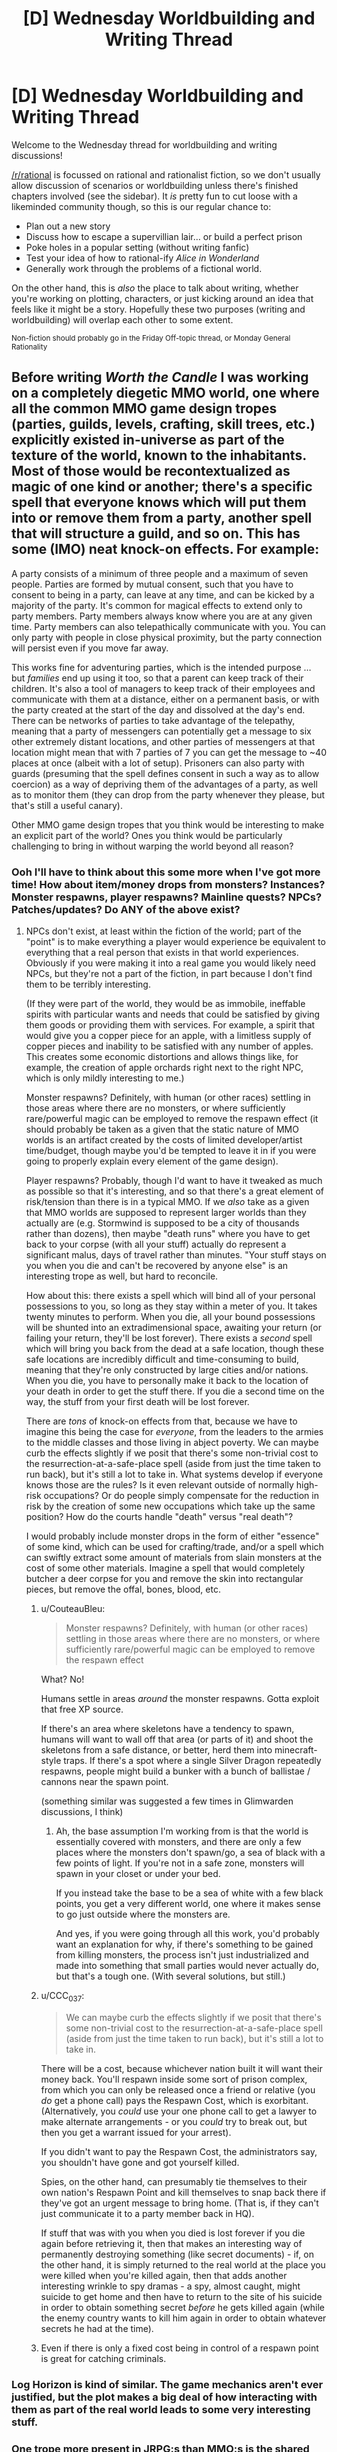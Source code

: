 #+TITLE: [D] Wednesday Worldbuilding and Writing Thread

* [D] Wednesday Worldbuilding and Writing Thread
:PROPERTIES:
:Author: AutoModerator
:Score: 10
:DateUnix: 1548255978.0
:DateShort: 2019-Jan-23
:END:
Welcome to the Wednesday thread for worldbuilding and writing discussions!

[[/r/rational]] is focussed on rational and rationalist fiction, so we don't usually allow discussion of scenarios or worldbuilding unless there's finished chapters involved (see the sidebar). It /is/ pretty fun to cut loose with a likeminded community though, so this is our regular chance to:

- Plan out a new story
- Discuss how to escape a supervillian lair... or build a perfect prison
- Poke holes in a popular setting (without writing fanfic)
- Test your idea of how to rational-ify /Alice in Wonderland/
- Generally work through the problems of a fictional world.

On the other hand, this is /also/ the place to talk about writing, whether you're working on plotting, characters, or just kicking around an idea that feels like it might be a story. Hopefully these two purposes (writing and worldbuilding) will overlap each other to some extent.

^{Non-fiction should probably go in the Friday Off-topic thread, or Monday General Rationality}


** Before writing /Worth the Candle/ I was working on a completely diegetic MMO world, one where all the common MMO game design tropes (parties, guilds, levels, crafting, skill trees, etc.) explicitly existed in-universe as part of the texture of the world, known to the inhabitants. Most of those would be recontextualized as magic of one kind or another; there's a specific spell that everyone knows which will put them into or remove them from a party, another spell that will structure a guild, and so on. This has some (IMO) neat knock-on effects. For example:

A party consists of a minimum of three people and a maximum of seven people. Parties are formed by mutual consent, such that you have to consent to being in a party, can leave at any time, and can be kicked by a majority of the party. It's common for magical effects to extend only to party members. Party members always know where you are at any given time. Party members can also telepathically communicate with you. You can only party with people in close physical proximity, but the party connection will persist even if you move far away.

This works fine for adventuring parties, which is the intended purpose ... but /families/ end up using it too, so that a parent can keep track of their children. It's also a tool of managers to keep track of their employees and communicate with them at a distance, either on a permanent basis, or with the party created at the start of the day and dissolved at the day's end. There can be networks of parties to take advantage of the telepathy, meaning that a party of messengers can potentially get a message to six other extremely distant locations, and other parties of messengers at that location might mean that with 7 parties of 7 you can get the message to ~40 places at once (albeit with a lot of setup). Prisoners can also party with guards (presuming that the spell defines consent in such a way as to allow coercion) as a way of depriving them of the advantages of a party, as well as to monitor them (they can drop from the party whenever they please, but that's still a useful canary).

Other MMO game design tropes that you think would be interesting to make an explicit part of the world? Ones you think would be particularly challenging to bring in without warping the world beyond all reason?
:PROPERTIES:
:Author: alexanderwales
:Score: 16
:DateUnix: 1548272581.0
:DateShort: 2019-Jan-23
:END:

*** Ooh I'll have to think about this some more when I've got more time! How about item/money drops from monsters? Instances? Monster respawns, player respawns? Mainline quests? NPCs? Patches/updates? Do ANY of the above exist?
:PROPERTIES:
:Author: I_Probably_Think
:Score: 3
:DateUnix: 1548278410.0
:DateShort: 2019-Jan-24
:END:

**** NPCs don't exist, at least within the fiction of the world; part of the "point" is to make everything a player would experience be equivalent to everything that a real person that exists in that world experiences. Obviously if you were making it into a real game you would likely need NPCs, but they're not a part of the fiction, in part because I don't find them to be terribly interesting.

(If they were part of the world, they would be as immobile, ineffable spirits with particular wants and needs that could be satisfied by giving them goods or providing them with services. For example, a spirit that would give you a copper piece for an apple, with a limitless supply of copper pieces and inability to be satisfied with any number of apples. This creates some economic distortions and allows things like, for example, the creation of apple orchards right next to the right NPC, which is only mildly interesting to me.)

Monster respawns? Definitely, with human (or other races) settling in those areas where there are no monsters, or where sufficiently rare/powerful magic can be employed to remove the respawn effect (it should probably be taken as a given that the static nature of MMO worlds is an artifact created by the costs of limited developer/artist time/budget, though maybe you'd be tempted to leave it in if you were going to properly explain every element of the game design).

Player respawns? Probably, though I'd want to have it tweaked as much as possible so that it's interesting, and so that there's a great element of risk/tension than there is in a typical MMO. If we /also/ take as a given that MMO worlds are supposed to represent larger worlds than they actually are (e.g. Stormwind is supposed to be a city of thousands rather than dozens), then maybe "death runs" where you have to get back to your corpse (with all your stuff) actually do represent a significant malus, days of travel rather than minutes. "Your stuff stays on you when you die and can't be recovered by anyone else" is an interesting trope as well, but hard to reconcile.

How about this: there exists a spell which will bind all of your personal possessions to you, so long as they stay within a meter of you. It takes twenty minutes to perform. When you die, all your bound possessions will be shunted into an extradimensional space, awaiting your return (or failing your return, they'll be lost forever). There exists a /second/ spell which will bring you back from the dead at a safe location, though these safe locations are incredibly difficult and time-consuming to build, meaning that they're only constructed by large cities and/or nations. When you die, you have to personally make it back to the location of your death in order to get the stuff there. If you die a second time on the way, the stuff from your first death will be lost forever.

There are /tons/ of knock-on effects from that, because we have to imagine this being the case for /everyone/, from the leaders to the armies to the middle classes and those living in abject poverty. We can maybe curb the effects slightly if we posit that there's some non-trivial cost to the resurrection-at-a-safe-place spell (aside from just the time taken to run back), but it's still a lot to take in. What systems develop if everyone knows those are the rules? Is it even relevant outside of normally high-risk occupations? Or do people simply compensate for the reduction in risk by the creation of some new occupations which take up the same position? How do the courts handle "death" versus "real death"?

I would probably include monster drops in the form of either "essence" of some kind, which can be used for crafting/trade, and/or a spell which can swiftly extract some amount of materials from slain monsters at the cost of some other materials. Imagine a spell that would completely butcher a deer corpse for you and remove the skin into rectangular pieces, but remove the offal, bones, blood, etc.
:PROPERTIES:
:Author: alexanderwales
:Score: 6
:DateUnix: 1548283393.0
:DateShort: 2019-Jan-24
:END:

***** u/CouteauBleu:
#+begin_quote
  Monster respawns? Definitely, with human (or other races) settling in those areas where there are no monsters, or where sufficiently rare/powerful magic can be employed to remove the respawn effect
#+end_quote

What? No!

Humans settle in areas /around/ the monster respawns. Gotta exploit that free XP source.

If there's an area where skeletons have a tendency to spawn, humans will want to wall off that area (or parts of it) and shoot the skeletons from a safe distance, or better, herd them into minecraft-style traps. If there's a spot where a single Silver Dragon repeatedly respawns, people might build a bunker with a bunch of ballistae / cannons near the spawn point.

(something similar was suggested a few times in Glimwarden discussions, I think)
:PROPERTIES:
:Author: CouteauBleu
:Score: 4
:DateUnix: 1548285520.0
:DateShort: 2019-Jan-24
:END:

****** Ah, the base assumption I'm working from is that the world is essentially covered with monsters, and there are only a few places where the monsters don't spawn/go, a sea of black with a few points of light. If you're not in a safe zone, monsters will spawn in your closet or under your bed.

If you instead take the base to be a sea of white with a few black points, you get a very different world, one where it makes sense to go just outside where the monsters are.

And yes, if you were going through all this work, you'd probably want an explanation for why, if there's something to be gained from killing monsters, the process isn't just industrialized and made into something that small parties would never actually do, but that's a tough one. (With several solutions, but still.)
:PROPERTIES:
:Author: alexanderwales
:Score: 3
:DateUnix: 1548294258.0
:DateShort: 2019-Jan-24
:END:


***** u/CCC_037:
#+begin_quote
  We can maybe curb the effects slightly if we posit that there's some non-trivial cost to the resurrection-at-a-safe-place spell (aside from just the time taken to run back), but it's still a lot to take in.
#+end_quote

There will be a cost, because whichever nation built it will want their money back. You'll respawn inside some sort of prison complex, from which you can only be released once a friend or relative (you /do/ get a phone call) pays the Respawn Cost, which is exorbitant. (Alternatively, you /could/ use your one phone call to get a lawyer to make alternate arrangements - or you /could/ try to break out, but then you get a warrant issued for your arrest).

If you didn't want to pay the Respawn Cost, the administrators say, you shouldn't have gone and got yourself killed.

Spies, on the other hand, can presumably tie themselves to their own nation's Respawn Point and kill themselves to snap back there if they've got an urgent message to bring home. (That is, if they can't just communicate it to a party member back in HQ).

If stuff that was with you when you died is lost forever if you die again before retrieving it, then that makes an interesting way of permanently destroying something (like secret documents) - if, on the other hand, it is simply returned to the real world at the place you were killed when you're killed again, then that adds another interesting wrinkle to spy dramas - a spy, almost caught, might suicide to get home and then have to return to the site of his suicide in order to obtain something secret /before/ he gets killed again (while the enemy country wants to kill him again in order to obtain whatever secrets he had at the time).
:PROPERTIES:
:Author: CCC_037
:Score: 3
:DateUnix: 1548317643.0
:DateShort: 2019-Jan-24
:END:


***** Even if there is only a fixed cost being in control of a respawn point is great for catching criminals.
:PROPERTIES:
:Author: RMcD94
:Score: 1
:DateUnix: 1548297841.0
:DateShort: 2019-Jan-24
:END:


*** Log Horizon is kind of similar. The game mechanics aren't ever justified, but the plot makes a big deal of how interacting with them as part of the real world leads to some very interesting stuff.
:PROPERTIES:
:Author: GaBeRockKing
:Score: 2
:DateUnix: 1548311417.0
:DateShort: 2019-Jan-24
:END:


*** One trope more present in JRPG:s than MMO:s is the shared party inventory. I have given some thought to a world with such. The catch is, parties would not be easy to come by. They would require a great deal of intertwinglement, uninamity of purpose or the like. Sure, experiencing life-or-death with a group of people as a part of a grand quest would create one pretty quickly, but in a normal person's life you would usually see one only in a happy marriage.

This being a pre-industrial world, the capability to instantly transport items across a distance would be lucrative, creating a profession of inventoryneers. They would have to maintain their unity with their spouses, while living far apart, creating conflict.

There would also be conservation of potential energy, but across the whole inventory, making it useful to climb mountains and store big rocks. Possibly with sufficient skill you could translate the potential to kinetic energy when accessing the inventory, and so launch projectiles.

When you die, the inventory disperses and leaks back through random chests around the world.
:PROPERTIES:
:Author: kurtofconspiracy
:Score: 1
:DateUnix: 1548355622.0
:DateShort: 2019-Jan-24
:END:


*** u/blasted0glass:
#+begin_quote
  Ones you think would be particularly challenging to bring in without warping the world beyond all reason?
#+end_quote

I struggled to think of a way to make the "assignable devotion points for bonuses and abilities" aspect of Grim Dawn fit into a story. It's not overpowered, it's just hard to predict.

The [[https://grimdawn.gamepedia.com/Devotion][mechanism]] (in case you aren't familiar with it) is that you 'restore' or 'cleanse' shrines to get devotion points. You can use those points to fill out 'constellations', and a complete constellation gives you 'affinity' that unlocks further constellations.

That system seems like a pretty standard optimization problem for a game. It also makes intuitive sense that being devout might grant you boons from the gods. However, those two aspects of the devotion system are totally at odds with each other.

The problem is that the way players actually use this aspect of the game--shrines have nothing to do with specific gods or affinities, points are moved by consuming a resource dropped by enemies, and the best builds must respec devotion once initial affinity bonuses are no longer needed--this way of playing isn't really in step with being 'devoted' in a common-sense way. I struggled to depict it in my story (in which I tried to make all the game elements natural consequences of the world and less like arbitrarily-imposed rules).

The religious aspect is just flavor. It is difficult to predict the consequences of the mechanic on a world if it were implemented for all people just as it is implemented for the player.

I can imagine that 'builds' optimized for different bonuses or effects would proliferate, just like they do in discussions of the game online. Constellation decisions tend to change a lot when building a character, until something approaching optimal is validated; then they are never touched again. The demand for the respec resources could be immense or minimal, depending on how confident people are in their decisions, i.e., how much optimization they personally have to do before knowing a good constellation combination.

Information about which constellations are 'worth it' would be of great value. The citizens might not even know what the stars in their constellations are doing. "20% bonus to Aether damage" is kind of hard to distinguish if your Aether bonus is already in the 1000% range from your gear and abilities. One would hope that the critically endangered humans in the very dark Grim Dawn world would freely share information like that, once discovered, but having the factions and guilds jealously guard their knowledge of how best to use the constellation system is probably more realistic. Tribal concerns pop up everywhere. You can bet the fanatically anti-necromancer Cult of Kymon isn't going to approve of anyone whose devotion allows them to summon skeletons, and the Witch's Coven might not appreciate the constellations themed after their Wendigo enemies.

Also, choosing constellations is a matter of life or death. The constellations that grant immediate bonuses to defense, obvious shields, and healing are going to be more popular than the damage or summoning ones. (I think. It depends on how respawn mechanics work.) Collecting knowledge on constellations that require you to respec everything is a costly and risky endeavor that I don't think the average person can afford.

Predicting how these forces play out seems difficult to me, and possibly interesting.
:PROPERTIES:
:Author: blasted0glass
:Score: 1
:DateUnix: 1548391697.0
:DateShort: 2019-Jan-25
:END:
